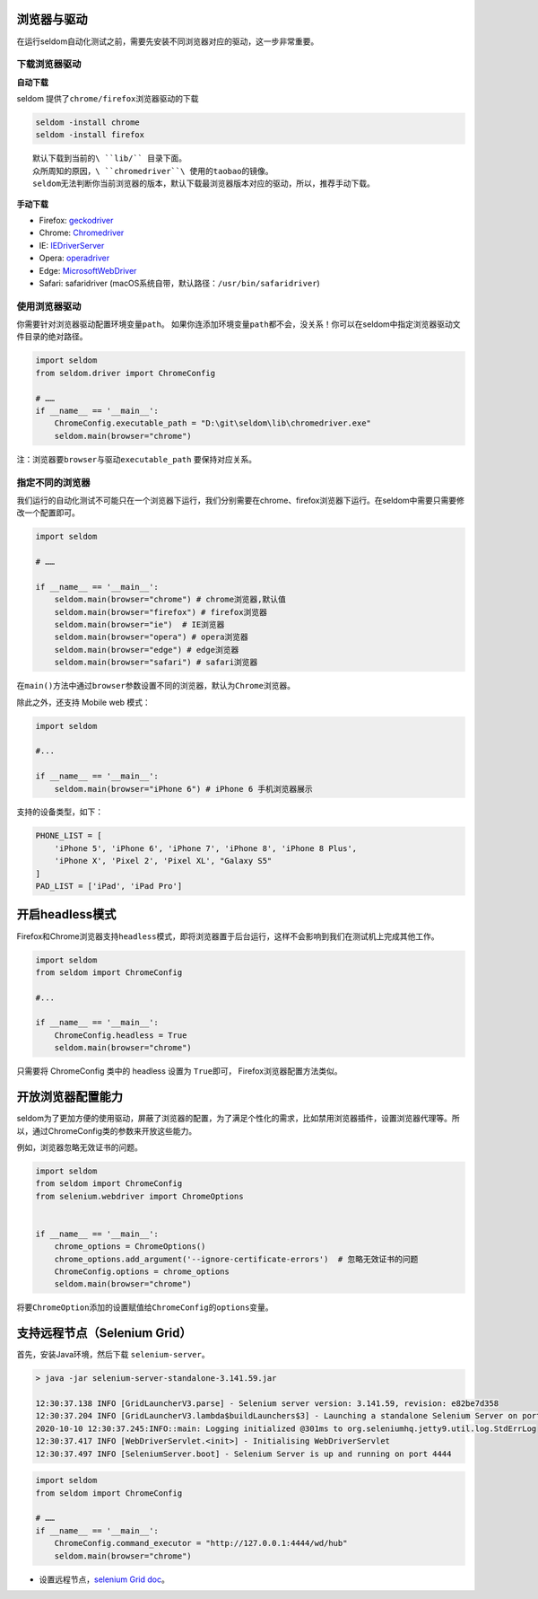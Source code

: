 浏览器与驱动
------------

在运行seldom自动化测试之前，需要先安装不同浏览器对应的驱动，这一步非常重要。

下载浏览器驱动
~~~~~~~~~~~~~~

**自动下载**

seldom 提供了\ ``chrome/firefox``\ 浏览器驱动的下载

.. code:: shell

    seldom -install chrome
    seldom -install firefox

::

    默认下载到当前的\ ``lib/`` 目录下面。
    众所周知的原因，\ ``chromedriver``\ 使用的taobao的镜像。
    seldom无法判断你当前浏览器的版本，默认下载最浏览器版本对应的驱动，所以，推荐手动下载。

**手动下载**

-  Firefox:
   `geckodriver <https://github.com/mozilla/geckodriver/releases>`__

-  Chrome:
   `Chromedriver <https://sites.google.com/a/chromium.org/chromedriver/home>`__

-  IE:
   `IEDriverServer <http://selenium-release.storage.googleapis.com/index.html>`__

-  Opera:
   `operadriver <https://github.com/operasoftware/operachromiumdriver/releases>`__

-  Edge:
   `MicrosoftWebDriver <https://developer.microsoft.com/en-us/microsoft-edge/tools/webdriver>`__

-  Safari: safaridriver
   (macOS系统自带，默认路径：``/usr/bin/safaridriver``)

使用浏览器驱动
~~~~~~~~~~~~~~

你需要针对浏览器驱动配置环境变量\ ``path``\ 。
如果你连添加环境变量\ ``path``\ 都不会，没关系！你可以在seldom中指定浏览器驱动文件目录的绝对路径。

.. code:: python

    import seldom
    from seldom.driver import ChromeConfig

    # ……
    if __name__ == '__main__':
        ChromeConfig.executable_path = "D:\git\seldom\lib\chromedriver.exe"
        seldom.main(browser="chrome")

注：浏览器要\ ``browser``\ 与驱动\ ``executable_path`` 要保持对应关系。

指定不同的浏览器
~~~~~~~~~~~~~~~~

我们运行的自动化测试不可能只在一个浏览器下运行，我们分别需要在chrome、firefox浏览器下运行。在seldom中需要只需要修改一个配置即可。

.. code:: python

    import seldom

    # ……

    if __name__ == '__main__':
        seldom.main(browser="chrome") # chrome浏览器,默认值
        seldom.main(browser="firefox") # firefox浏览器
        seldom.main(browser="ie")  # IE浏览器
        seldom.main(browser="opera") # opera浏览器
        seldom.main(browser="edge") # edge浏览器
        seldom.main(browser="safari") # safari浏览器

在\ ``main()``\ 方法中通过\ ``browser``\ 参数设置不同的浏览器，默认为\ ``Chrome``\ 浏览器。

除此之外，还支持 Mobile web 模式：

.. code:: python

    import seldom

    #...

    if __name__ == '__main__':
        seldom.main(browser="iPhone 6") # iPhone 6 手机浏览器展示

支持的设备类型，如下：

.. code:: python


    PHONE_LIST = [
        'iPhone 5', 'iPhone 6', 'iPhone 7', 'iPhone 8', 'iPhone 8 Plus',
        'iPhone X', 'Pixel 2', 'Pixel XL', "Galaxy S5"
    ]
    PAD_LIST = ['iPad', 'iPad Pro']

开启headless模式
----------------

Firefox和Chrome浏览器支持\ ``headless``\ 模式，即将浏览器置于后台运行，这样不会影响到我们在测试机上完成其他工作。

.. code:: python

    import seldom
    from seldom import ChromeConfig

    #...

    if __name__ == '__main__':
        ChromeConfig.headless = True
        seldom.main(browser="chrome")

只需要将 ChromeConfig 类中的 headless 设置为 ``True``\ 即可，
Firefox浏览器配置方法类似。

开放浏览器配置能力
------------------------

seldom为了更加方便的使用驱动，屏蔽了浏览器的配置，为了满足个性化的需求，比如禁用浏览器插件，设置浏览器代理等。所以，通过ChromeConfig类的参数来开放这些能力。

例如，浏览器忽略无效证书的问题。

.. code:: python

    import seldom
    from seldom import ChromeConfig
    from selenium.webdriver import ChromeOptions


    if __name__ == '__main__':
        chrome_options = ChromeOptions()
        chrome_options.add_argument('--ignore-certificate-errors')  # 忽略无效证书的问题
        ChromeConfig.options = chrome_options
        seldom.main(browser="chrome")

将要\ ``ChromeOption``\ 添加的设置赋值给\ ``ChromeConfig``\ 的\ ``options``\ 变量。

支持远程节点（Selenium Grid）
-----------------------------

首先，安装Java环境，然后下载 ``selenium-server``\ 。

.. code:: shell

    > java -jar selenium-server-standalone-3.141.59.jar

    12:30:37.138 INFO [GridLauncherV3.parse] - Selenium server version: 3.141.59, revision: e82be7d358
    12:30:37.204 INFO [GridLauncherV3.lambda$buildLaunchers$3] - Launching a standalone Selenium Server on port 4444
    2020-10-10 12:30:37.245:INFO::main: Logging initialized @301ms to org.seleniumhq.jetty9.util.log.StdErrLog
    12:30:37.417 INFO [WebDriverServlet.<init>] - Initialising WebDriverServlet
    12:30:37.497 INFO [SeleniumServer.boot] - Selenium Server is up and running on port 4444

.. code:: python

    import seldom
    from seldom import ChromeConfig

    # ……
    if __name__ == '__main__':
        ChromeConfig.command_executor = "http://127.0.0.1:4444/wd/hub"
        seldom.main(browser="chrome")

-  设置远程节点，\ `selenium Grid
   doc <https://www.selenium.dev/documentation/en/grid/>`__\ 。
